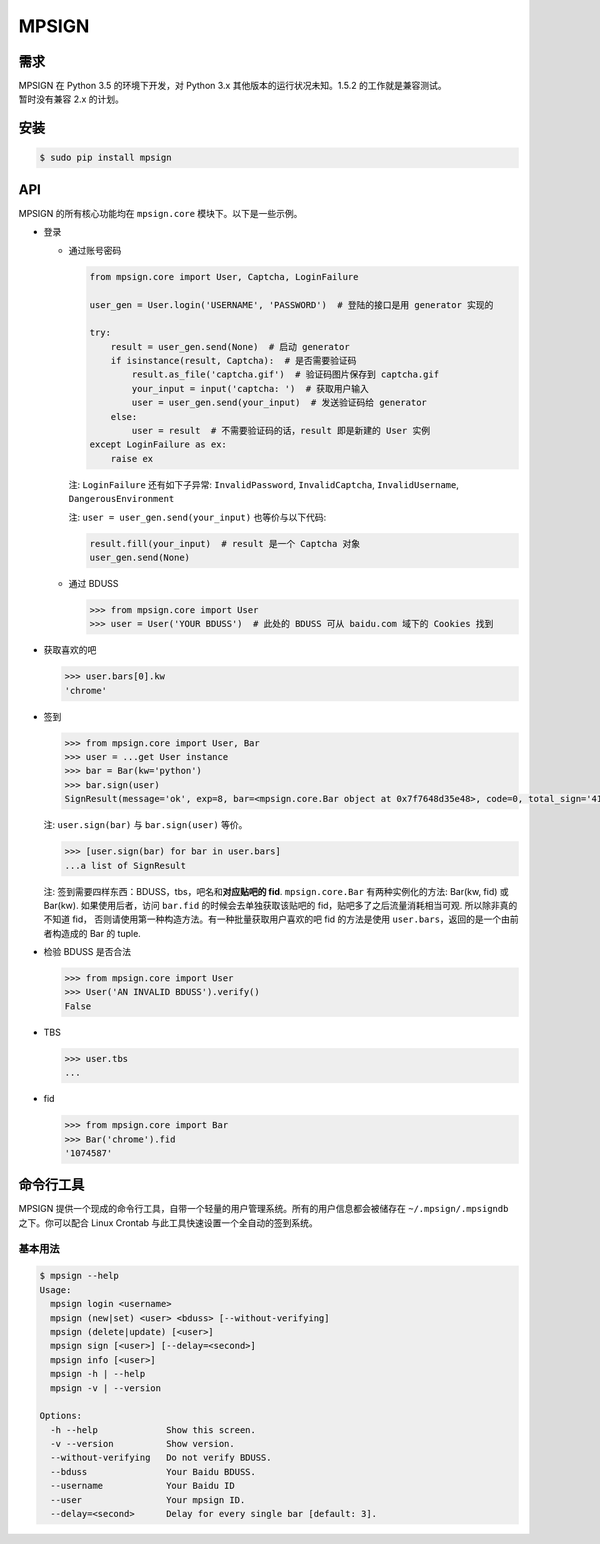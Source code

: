 MPSIGN
======

需求
----

| MPSIGN 在 Python 3.5 的环境下开发，对 Python 3.x
  其他版本的运行状况未知。1.5.2 的工作就是兼容测试。
| 暂时没有兼容 2.x 的计划。

安装
----

.. code:: bash

    $ sudo pip install mpsign

API
---

MPSIGN 的所有核心功能均在 ``mpsign.core`` 模块下。以下是一些示例。

-  登录

   -  通过账号密码

      .. code:: python

          from mpsign.core import User, Captcha, LoginFailure

          user_gen = User.login('USERNAME', 'PASSWORD')  # 登陆的接口是用 generator 实现的

          try:
              result = user_gen.send(None)  # 启动 generator
              if isinstance(result, Captcha):  # 是否需要验证码
                  result.as_file('captcha.gif')  # 验证码图片保存到 captcha.gif
                  your_input = input('captcha: ')  # 获取用户输入
                  user = user_gen.send(your_input)  # 发送验证码给 generator
              else:
                  user = result  # 不需要验证码的话，result 即是新建的 User 实例
          except LoginFailure as ex:
              raise ex

      注: ``LoginFailure`` 还有如下子异常: ``InvalidPassword``,
      ``InvalidCaptcha``, ``InvalidUsername``, ``DangerousEnvironment``

      注: ``user = user_gen.send(your_input)`` 也等价与以下代码:

      .. code:: python

          result.fill(your_input)  # result 是一个 Captcha 对象
          user_gen.send(None)

   -  通过 BDUSS

      .. code:: python

          >>> from mpsign.core import User
          >>> user = User('YOUR BDUSS')  # 此处的 BDUSS 可从 baidu.com 域下的 Cookies 找到

-  获取喜欢的吧

   .. code:: python

       >>> user.bars[0].kw
       'chrome'

-  签到

   .. code:: python

       >>> from mpsign.core import User, Bar
       >>> user = ...get User instance
       >>> bar = Bar(kw='python')
       >>> bar.sign(user)
       SignResult(message='ok', exp=8, bar=<mpsign.core.Bar object at 0x7f7648d35e48>, code=0, total_sign='41', rank='3249', cont_sign='4')

   注: ``user.sign(bar)`` 与 ``bar.sign(user)`` 等价。

   .. code:: python

       >>> [user.sign(bar) for bar in user.bars]
       ...a list of SignResult

   注: 签到需要四样东西：BDUSS，tbs，吧名和\ **对应贴吧的 fid**.
   ``mpsign.core.Bar`` 有两种实例化的方法: Bar(kw, fid) 或 Bar(kw).
   如果使用后者，访问 ``bar.fid`` 的时候会去单独获取该贴吧的
   fid，贴吧多了之后流量消耗相当可观. 所以除非真的不知道 fid，
   否则请使用第一种构造方法。有一种批量获取用户喜欢的吧 fid 的方法是使用
   ``user.bars``\ ，返回的是一个由前者构造成的 Bar 的 tuple.

-  检验 BDUSS 是否合法

   .. code:: python

       >>> from mpsign.core import User
       >>> User('AN INVALID BDUSS').verify()
       False

-  TBS

   .. code:: python

       >>> user.tbs
       ...

-  fid

   .. code:: python

       >>> from mpsign.core import Bar
       >>> Bar('chrome').fid
       '1074587'

命令行工具
----------

MPSIGN
提供一个现成的命令行工具，自带一个轻量的用户管理系统。所有的用户信息都会被储存在
``~/.mpsign/.mpsigndb`` 之下。你可以配合 Linux Crontab
与此工具快速设置一个全自动的签到系统。

基本用法
~~~~~~~~

.. code:: bash

    $ mpsign --help
    Usage:
      mpsign login <username>
      mpsign (new|set) <user> <bduss> [--without-verifying]
      mpsign (delete|update) [<user>]
      mpsign sign [<user>] [--delay=<second>]
      mpsign info [<user>]
      mpsign -h | --help
      mpsign -v | --version

    Options:
      -h --help             Show this screen.
      -v --version          Show version.
      --without-verifying   Do not verify BDUSS.
      --bduss               Your Baidu BDUSS.
      --username            Your Baidu ID
      --user                Your mpsign ID.
      --delay=<second>      Delay for every single bar [default: 3].
